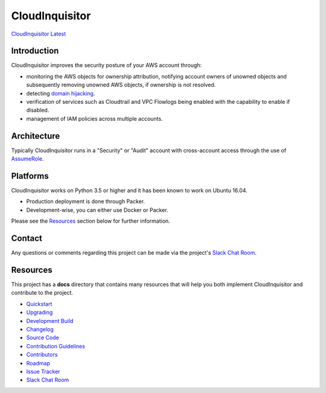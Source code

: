 ###############
CloudInquisitor
###############
`CloudInquisitor Latest </releases/latest>`_

============
Introduction
============

CloudInquisitor improves the security posture of your AWS 
account through:

* monitoring the AWS objects for ownership attribution, notifying account owners of unowned objects and subsequently removing unowned AWS objects, if ownership is not resolved.
* detecting `domain hijacking <https://labs.detectify.com/2014/10/21/hostile-subdomain-takeover-using-herokugithubdesk-more/>`_.
* verification of services such as Cloudtrail and VPC Flowlogs being enabled with the capability to enable if disabled.
* management of IAM policies across multiple accounts.

============
Architecture
============

Typically CloudInquisitor runs in a "Security" or "Audit" 
account with cross-account access through the use of 
`AssumeRole <https://docs.aws.amazon.com/STS/latest/APIReference/API_AssumeRole.html>`_.

=========
Platforms
=========

CloudInquisitor works on Python 3.5 or higher and it has been 
known to work on Ubuntu 16.04. 

* Production deployment is done through Packer.
* Development-wise, you can either use Docker or Packer.

Please see the `Resources`_ section below for further information.

=======
Contact
=======

Any questions or comments regarding this project can be made 
via the project's `Slack Chat Room <https://cinq.slack.com>`_.

=========
Resources
=========

This project has a **docs** directory that contains many resources 
that will help you both implement CloudInquisitor and contribute 
to the project.

* `Quickstart <docs/quickstart.rst>`_
* `Upgrading <docs/upgrade.rst>`_
* `Development Build <docs/develop.rst>`_
* `Changelog <docs/changelog.rst>`_
* `Source Code <https://www.github.com/riotgames/CloudInquisitor>`_
* `Contribution Guidelines <docs/contributing.rst>`_
* `Contributors <docs/contributors.rst>`_
* `Roadmap <docs/roadmap.rst>`_
* `Issue Tracker <../../issues>`_
* `Slack Chat Room <https://cinq.slack.com>`_
